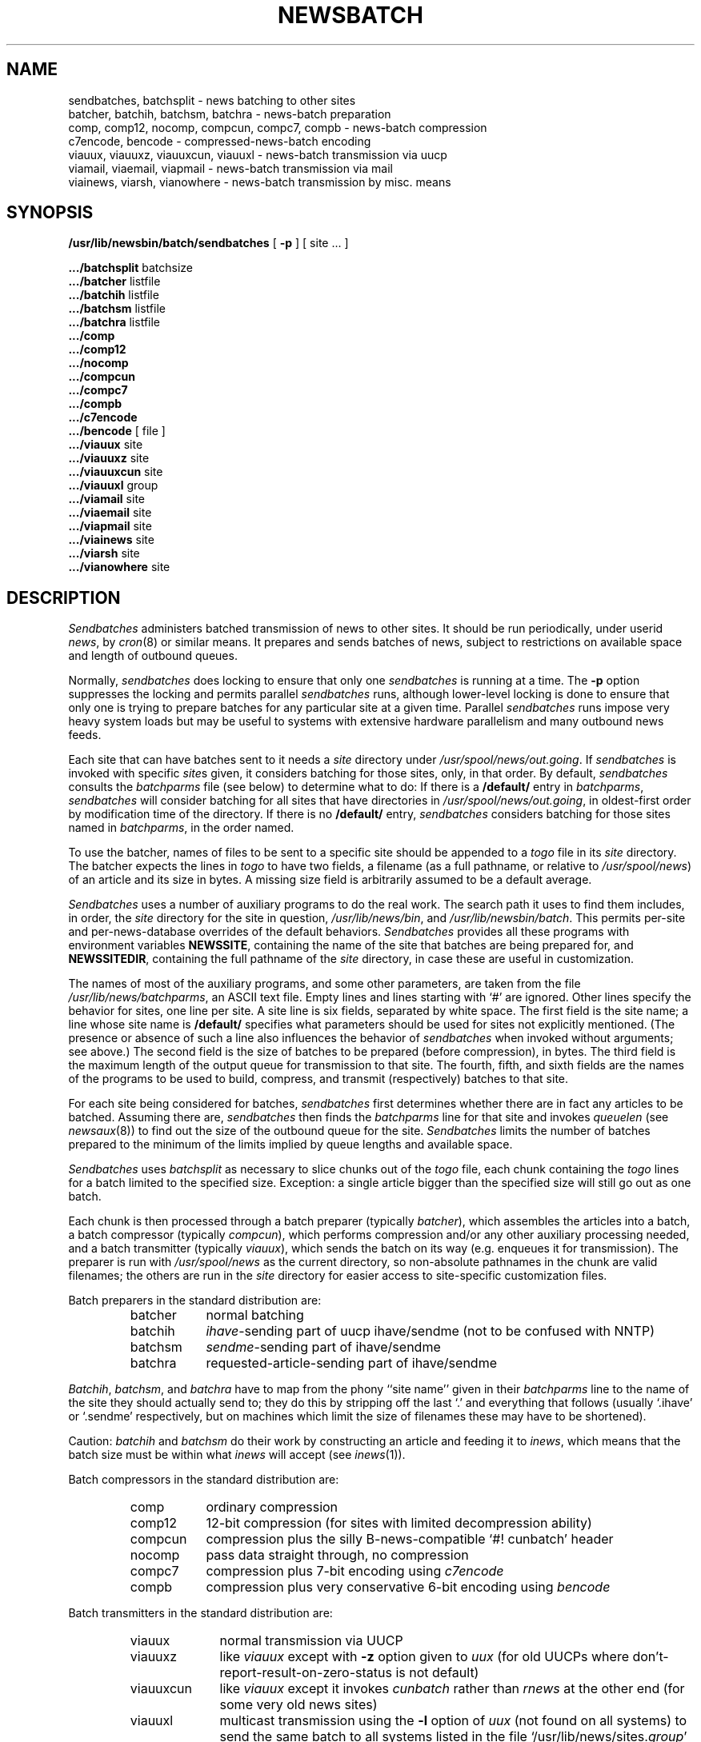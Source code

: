 .\" =()<.ds a @<NEWSARTS>@>()=
.ds a /usr/spool/news
.\" =()<.ds b @<NEWSBIN>@>()=
.ds b /usr/lib/newsbin
.\" =()<.ds c @<NEWSCTL>@>()=
.ds c /usr/lib/news
.\" =()<.ds m @<NEWSMASTER>@>()=
.ds m usenet
.TH NEWSBATCH 8 "27 April 1992"
.BY "C News"
.SH NAME
sendbatches, batchsplit \- news batching to other sites
.br
batcher, batchih, batchsm, batchra \- news-batch preparation
.br
comp, comp12, nocomp, compcun, compc7, compb \- news-batch compression
.br
c7encode, bencode \- compressed-news-batch encoding
.br
viauux, viauuxz, viauuxcun, viauuxl \- news-batch transmission via uucp
.br
viamail, viaemail, viapmail \- news-batch transmission via mail
.br
viainews, viarsh, vianowhere \- news-batch transmission by misc. means
.SH SYNOPSIS
.B \*b/batch/sendbatches
[
.B \-p
]
[ site ... ]
.PP
.B \&.../batchsplit
batchsize
.br
.B \&.../batcher
listfile
.br
.B \&.../batchih
listfile
.br
.B \&.../batchsm
listfile
.br
.B \&.../batchra
listfile
.br
.B \&.../comp
.br
.B \&.../comp12
.br
.B \&.../nocomp
.br
.B \&.../compcun
.br
.B \&.../compc7
.br
.B \&.../compb
.br
.B \&.../c7encode
.br
.B \&.../bencode
[ file ]
.br	
.B \&.../viauux
site
.br	
.B \&.../viauuxz
site
.br	
.B \&.../viauuxcun
site
.br	
.B \&.../viauuxl
group
.br
.B \&.../viamail
site
.br
.B \&.../viaemail
site
.br
.B \&.../viapmail
site
.br
.B \&.../viainews
site
.br
.B \&.../viarsh
site
.br
.B \&.../vianowhere
site
.SH DESCRIPTION
.I Sendbatches
administers batched transmission of news to other sites.
It should be run periodically, under userid \fInews\fR,
by \fIcron\fR(8) or similar means.
It prepares and sends batches of news,
subject to restrictions on available space and length of outbound queues.
.PP
Normally,
.I sendbatches
does locking to ensure that only one
.I sendbatches
is running at a time.
The
.B \-p
option suppresses the locking and permits parallel
.I sendbatches
runs, although lower-level locking is done to ensure that only one is
trying to prepare batches for any particular site at a given time.
Parallel
.I sendbatches
runs impose very heavy system loads but may be useful to systems with
extensive hardware parallelism and many outbound news feeds.
.PP
Each site that can have batches sent to it needs a \fIsite\fR directory
under \fI\*a/out.going\fR.
If \fIsendbatches\fR is invoked with specific \fIsite\fRs given, it
considers batching for those sites, only, in that order.
By default, \fIsendbatches\fR consults the \fIbatchparms\fR file (see below)
to determine what to do:
If there is a \fB/default/\fR entry in \fIbatchparms\fR, \fIsendbatches\fR
will consider batching for all sites that have directories in
\fI\*a/out.going\fR, in oldest-first order by modification time of the
directory.
If there is no \fB/default/\fR entry, \fIsendbatches\fR
considers batching for those sites named in \fIbatchparms\fR, in the
order named.
.PP
To use the batcher, names of files to be sent to a specific site should
be appended to a \fItogo\fR file in its \fIsite\fR directory.
The batcher expects the lines in \fItogo\fR to have two fields, a filename
(as a full pathname, or relative to \fI\*a\fR)
of an article and its size in bytes.
A missing size field is arbitrarily assumed to be a default average.
.PP
\fISendbatches\fR uses a number of auxiliary programs to do the real work.
The search path it uses to find them includes, in order,
the \fIsite\fR directory for the site in question,
\fI\*c/bin\fR, and \fI\*b/batch\fR.
This permits per-site and per-news-database overrides of the default
behaviors.
\fISendbatches\fR provides all these programs with environment
variables \fBNEWSSITE\fR, containing the name of the site that batches
are being prepared for,
and \fBNEWSSITEDIR\fR, containing the full pathname of the \fIsite\fR
directory,
in case these are useful in customization.
.PP
The names of most of the auxiliary programs, and some other parameters,
are taken from the file \fI\*c/batchparms\fR, an ASCII text file.
Empty lines and lines starting with `#' are ignored.
Other lines specify the behavior for sites, one line per site.
A site line is six fields, separated by white space.
The first field is the site name;
a line whose site name is \fB/default/\fR specifies what parameters should
be used for sites not explicitly mentioned.
(The presence or absence of such a line also influences the behavior of
\fIsendbatches\fR when invoked without arguments; see above.)
The second field is the size of batches to be prepared (before compression),
in bytes.
The third field is the maximum length of the output queue for
transmission to that site.
The fourth, fifth, and sixth fields are the names of the programs to
be used to build, compress, and transmit (respectively) batches to that site.
.PP
For each site being considered for batches, \fIsendbatches\fR first
determines whether there are in fact any articles to be batched.
Assuming there are, \fIsendbatches\fR then
finds the \fIbatchparms\fR line for that site
and
invokes \fIqueuelen\fR (see \fInewsaux\fR(8))
to find out the size of the outbound queue for the site.
\fISendbatches\fR limits the number of batches prepared to the minimum of
the limits implied by queue lengths and available space.
.PP
\fISendbatches\fR uses \fIbatchsplit\fR
as necessary
to slice chunks out of the \fItogo\fR
file, each chunk containing the
\fItogo\fR lines for a batch limited to the specified size.
Exception:  a single article bigger than the specified size will still go out
as one batch.
.PP
Each chunk is then processed through a batch preparer
(typically \fIbatcher\fR), which assembles the
articles into a batch,
a batch compressor (typically \fIcompcun\fR),
which performs compression and/or any other auxiliary processing
needed, and a batch transmitter (typically \fIviauux\fR),
which sends the batch on its way (e.g. enqueues it for transmission).
The preparer is run with \fI\*a\fR as the current directory,
so non-absolute pathnames in the chunk are valid filenames;
the others are run in the \fIsite\fR directory for easier access to
site-specific customization files.
.PP
Batch preparers in the standard distribution are:
.RS
.IP batcher 9
normal batching
.IP batchih
\fIihave\fR-sending part of uucp ihave/sendme (not to be confused with NNTP)
.IP batchsm
\fIsendme\fR-sending part of ihave/sendme
.IP batchra
requested-article-sending part of ihave/sendme
.RE
.PP
.IR Batchih ,
.IR batchsm ,
and
.I batchra
have to map from the phony ``site name'' given in their \fIbatchparms\fR
line to the name of the site they should actually send to; they do this
by stripping off the last `.' and everything that follows (usually
`.ihave' or `.sendme' respectively, but on machines which limit the size
of filenames these may have to be shortened).
.PP
Caution:
.I batchih
and
.I batchsm
do their work by constructing an article and feeding it to
.IR inews ,
which means that the batch size must be within what
.I inews
will accept (see
.IR inews (1)).
.PP
Batch compressors in the standard distribution are:
.RS
.IP comp 9
ordinary
compression
.IP comp12
12-bit compression (for sites with limited decompression ability)
.IP compcun
compression plus the silly B-news-compatible
`#!\ cunbatch' header
.IP nocomp
pass data straight through, no compression
.IP compc7
compression plus 7-bit encoding using
\fIc7encode\fR
.IP compb
compression plus very conservative 6-bit encoding
using \fIbencode\fR
.RE
.PP
Batch transmitters in the standard distribution are:
.RS
.IP viauux 10
normal transmission via UUCP
.IP viauuxz
like \fIviauux\fR except with \fB\-z\fR option given to \fIuux\fR
(for old UUCPs where don't-report-result-on-zero-status is not default)
.IP viauuxcun
like \fIviauux\fR except it invokes \fIcunbatch\fR rather than \fIrnews\fR
at the other end (for some very old news sites)
.IP viauuxl
multicast transmission using the \fB\-l\fR option of \fIuux\fR (not found
on all systems) to send the same batch to all systems listed in the
file `\*c/sites.\fIgroup\fR'
.IP viamail
mail the batch to \fIsite\fB!rnews\fR
.IP viaemail
mail the batch to \fIsite\fB!enews\fR
.IP viapmail
mail the batch to \fIsite\fB!rnews\fR, attempting to
protect an unencoded batch against the vagaries of mailers
.IP viainews
feed the batch back to \fIinews\fR, ignoring the \fIsite\fR argument
(normally useful only for ihave/sendme)
.IP viarsh
use \fIrsh\fR to run \fIrnews\fR on the \fIsite\fR via Ethernet,
Internet, etc.
(the directory containing \fIrnews\fR
must be in the default PATH on \fIsite\fR)
.IP vianowhere
dummy transmitter for batchers like
.I batchra
that don't need a real one
.RE
.PP
.I C7encode
encodes 8-bit data from standard input into a 7-bit form optimized for
transmission by uucp `f' protocol.
The encoding is complex and bizarre.
.PP
.I Bencode
takes 8-bit data from
the named source file (the default is standard input)
and encodes it
using only the ASCII characters ``A'' \- ``Z'', ``a'' \- ``z'', ``0''
\- ``9'', ``+'', and ``-''.
The ASCII characters blank, newline, and ``/'' also appear in the
encoded file, but do not represent encoded bits.
The encoded file is terminated with
a byte count and cyclic redundancy check for detecting corrupted files.
This ought to suffice to get data through almost any network.
.PP
\fISendbatches\fR logs some information about sites with backlogs in
\fI\*c/batchlog\fR (see also \fInewsdaily\fR(8)).
This is intended to help detection and diagnosis of flow problems.
.SH FILES
.ta \w'\*a/out.going/*/LOCK'u+2n
.nf
\*c/LOCKbatch	overall lock for \fIsendbatches\fR
\*c/LOCK	overall news lock (used by \fIbatchsplit\fR)
\*c/L.*	lock temporaries
\*a/out.going/*	batch directories
\*a/out.going/*/LOCK	per-site locks
\*a/out.going/*/L.*	per-site lock temporaries
\*c/batchparms	parameter file
\*c/sites.*	\fIviauuxl\fR multicast lists

also see text
.SH SEE ALSO
inews(1), compress(1), uux(1), relaynews(8), rnews(8)
.SH DIAGNOSTICS
Complaints, if any,
from \fIsendbatches\fR and its auxiliaries are mailed to `\*m'.
.SH HISTORY
Written at University of Toronto as part of the C News project.
A number of the ideas came from Chris Lewis, who was then with Motorola.
.I Bencode
written at University of Waterloo
by Reg Quinton and Ken Lalonde.
.SH BUGS
\fISendbatches\fR estimates available space without considering the
effects of compression;
this is usually too conservative.
.PP
\fIViapmail\fR is obsolescent;
\fIviaemail\fR with a batch encoded with \fIbencode\fR is vastly superior.
.PP
Queue-length limiting does not work for \fIviauuxl\fR because \fIqueuelen\fR
(see \fInewsaux\fR(8)) does not know about multicast groups.
Also, \fIviauuxl\fR has not been tested well.
.PP
.I Viarsh
does not incorporate a spooling subsystem,
so a slow site stalls the entire batching system
and a non-responding site loses news.
It is not recommended for bulk transmission or where high reliability
is essential.
